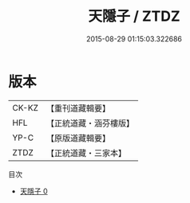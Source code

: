#+TITLE: 天隱子 / ZTDZ

#+DATE: 2015-08-29 01:15:03.322686
* 版本
 |     CK-KZ|【重刊道藏輯要】|
 |       HFL|【正統道藏・涵芬樓版】|
 |      YP-C|【原版道藏輯要】|
 |      ZTDZ|【正統道藏・三家本】|
目次
 - [[file:KR5d0049_000.txt][天隱子 0]]
